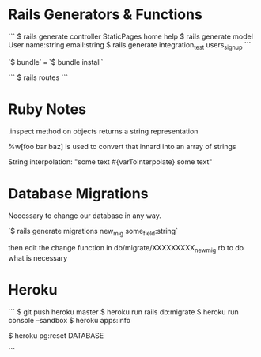 * Rails Generators & Functions
```
$ rails generate controller StaticPages home help
$ rails generate model User name:string email:string
$ rails generate integration_test users_signup
```

`$ bundle` === `$ bundle install`

```
$ rails routes
```


* Ruby Notes
.inspect method on objects returns a string representation

%w[foo bar baz] is used to convert that innard into an array of strings

String interpolation: "some text #{varToInterpolate} some text"

* Database Migrations
Necessary to change our database in any way.

`$ rails generate migrations new_mig some_field:string`

then edit the change function in db/migrate/XXXXXXXXX_new_mig.rb to do what is necessary 

* Heroku
```
$ git push heroku master
$ heroku run rails db:migrate
$ heroku run console --sandbox
$ heroku apps:info

$ heroku pg:reset DATABASE

```
